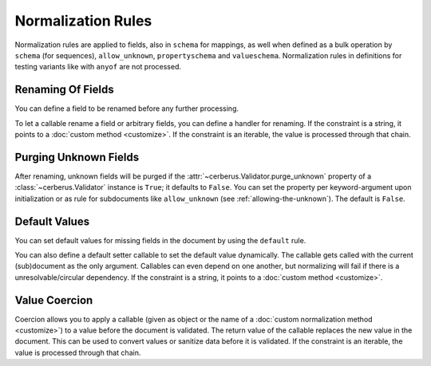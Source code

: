 Normalization Rules
===================

Normalization rules are applied to fields, also in ``schema`` for mappings, as
well when defined as a bulk operation by ``schema`` (for sequences),
``allow_unknown``, ``propertyschema`` and ``valueschema``.  Normalization rules
in definitions for testing variants like with ``anyof`` are not processed.


Renaming Of Fields
------------------
You can define a field to be renamed before any further processing.

.. doctest::

   >>> v = Validator({'foo': {'rename': 'bar'}})
   >>> v.normalized({'foo': 0})
   {'bar': 0}

To let a callable rename a field or arbitrary fields, you can define a handler
for renaming. If the constraint is a string, it points to a
:doc:`custom method <customize>`. If the constraint is an iterable, the value
is processed through that chain.

.. doctest::

   >>> v = Validator({}, allow_unknown={'rename_handler': int})
   >>> v.normalized({'0': 'foo'})
   {0: 'foo'}

.. doctest::

   >>> even_digits = lambda x: '0' + x if len(x) % 2 else x
   >>> v = Validator({}, allow_unknown={'rename_handler': [str, even_digits]})
   >>> v.normalized({1: 'foo'})
   {'01': 'foo'}


.. versionadded:: 0.10

.. _purging-unknown-fields:

Purging Unknown Fields
----------------------
After renaming, unknown fields will be purged if the
:attr:`~cerberus.Validator.purge_unknown` property of a
:class:`~cerberus.Validator` instance is ``True``; it defaults to ``False``.
You can set the property per keyword-argument upon initialization or as rule for
subdocuments like ``allow_unknown`` (see :ref:`allowing-the-unknown`). The default is
``False``.

.. doctest::

   >>> v = Validator({'foo': {'type': 'string'}}, purge_unknown=True)
   >>> v.normalized({'bar': 'foo'})
   {}

.. versionadded:: 0.10

Default Values
--------------
You can set default values for missing fields in the document by using the ``default`` rule.

.. doctest::

   >>> v.schema = {'amount': {'type': 'integer'}, 'kind': {'type': 'string', 'default': 'purchase'}}
   >>> v.normalized({'amount': 1}) == {'amount': 1, 'kind': 'purchase'}
   True

   >>> v.normalized({'amount': 1, 'kind': None}) == {'amount': 1, 'kind': 'purchase'}
   True

   >>> v.normalized({'amount': 1, 'kind': 'other'}) == {'amount': 1, 'kind': 'other'}
   True

You can also define a default setter callable to set the default value
dynamically. The callable gets called with the current (sub)document as the
only argument. Callables can even depend on one another, but normalizing will
fail if there is a unresolvable/circular dependency. If the constraint is a
string, it points to a :doc:`custom method <customize>`.

.. doctest::

   >>> v.schema = {'a': {'type': 'integer'}, 'b': {'type': 'integer', 'default_setter': lambda doc: doc['a'] + 1}}
   >>> v.normalized({'a': 1}) == {'a': 1, 'b': 2}
   True

   >>> v.schema = {'a': {'type': 'integer', 'default_setter': lambda doc: doc['not_there']}}
   >>> v.normalized({})
   >>> v.errors
   {'a': "default value for 'a' cannot be set: Circular dependencies of default setters."}

.. versionadded:: 0.10

.. _type-coercion:

Value Coercion
--------------
Coercion allows you to apply a callable (given as object or the name of a
:doc:`custom normalization method <customize>`) to a value before the document
is validated. The return value of the callable replaces the new value in the
document. This can be used to convert values or sanitize data before it is
validated.  If the constraint is an iterable, the value is processed through
that chain.

.. doctest::

   >>> v.schema = {'amount': {'type': 'integer'}}
   >>> v.validate({'amount': '1'})
   False

   >>> v.schema = {'amount': {'type': 'integer', 'coerce': int}}
   >>> v.validate({'amount': '1'})
   True
   >>> v.document
   {'amount': 1}

   >>> to_bool = lambda v: v.lower() in ['true', '1']
   >>> v.schema = {'flag': {'type': 'boolean', 'coerce': to_bool}}
   >>> v.validate({'flag': 'true'})
   True
   >>> v.document
   {'flag': True}

.. versionadded:: 0.9
